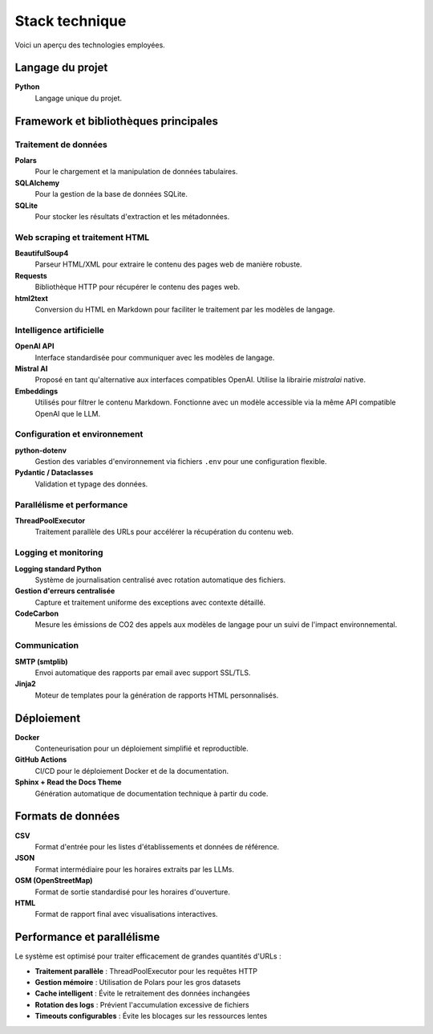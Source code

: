 ===============
Stack technique
===============

Voici un aperçu des technologies employées.

Langage du projet
=================

**Python**
    Langage unique du projet.

Framework et bibliothèques principales
======================================

Traitement de données
---------------------

**Polars**
    Pour le chargement et la manipulation de données tabulaires.

**SQLAlchemy**
    Pour la gestion de la base de données SQLite.

**SQLite**
    Pour stocker les résultats d'extraction et les métadonnées.

Web scraping et traitement HTML
-------------------------------

**BeautifulSoup4**
    Parseur HTML/XML pour extraire le contenu des pages web de manière robuste.

**Requests**
    Bibliothèque HTTP pour récupérer le contenu des pages web.

**html2text**
    Conversion du HTML en Markdown pour faciliter le traitement par les modèles de langage.

Intelligence artificielle
-------------------------

**OpenAI API**
    Interface standardisée pour communiquer avec les modèles de langage.

**Mistral AI**
    Proposé en tant qu'alternative aux interfaces compatibles OpenAI. Utilise la librairie `mistralai` native.

**Embeddings**
    Utilisés pour filtrer le contenu Markdown. Fonctionne avec un modèle accessible via la même API compatible OpenAI que le LLM.

Configuration et environnement
------------------------------

**python-dotenv**
    Gestion des variables d'environnement via fichiers ``.env`` pour une configuration flexible.

**Pydantic / Dataclasses**
    Validation et typage des données.

Parallélisme et performance
--------------------------

**ThreadPoolExecutor**
    Traitement parallèle des URLs pour accélérer la récupération du contenu web.

Logging et monitoring
--------------------

**Logging standard Python**
    Système de journalisation centralisé avec rotation automatique des fichiers.

**Gestion d'erreurs centralisée**
    Capture et traitement uniforme des exceptions avec contexte détaillé.

**CodeCarbon**
    Mesure les émissions de CO2 des appels aux modèles de langage pour un suivi de l'impact environnemental.

Communication
------------

**SMTP (smtplib)**
    Envoi automatique des rapports par email avec support SSL/TLS.

**Jinja2**
    Moteur de templates pour la génération de rapports HTML personnalisés.

Déploiement
===========

**Docker**
    Conteneurisation pour un déploiement simplifié et reproductible.

**GitHub Actions**
    CI/CD pour le déploiement Docker et de la documentation.

**Sphinx + Read the Docs Theme**
    Génération automatique de documentation technique à partir du code.

Formats de données
==================

**CSV**
    Format d'entrée pour les listes d'établissements et données de référence.

**JSON**
    Format intermédiaire pour les horaires extraits par les LLMs.

**OSM (OpenStreetMap)**
    Format de sortie standardisé pour les horaires d'ouverture.

**HTML**
    Format de rapport final avec visualisations interactives.


Performance et parallélisme
===========================

Le système est optimisé pour traiter efficacement de grandes quantités d'URLs :

- **Traitement parallèle** : ThreadPoolExecutor pour les requêtes HTTP
- **Gestion mémoire** : Utilisation de Polars pour les gros datasets
- **Cache intelligent** : Évite le retraitement des données inchangées
- **Rotation des logs** : Prévient l'accumulation excessive de fichiers
- **Timeouts configurables** : Évite les blocages sur les ressources lentes
